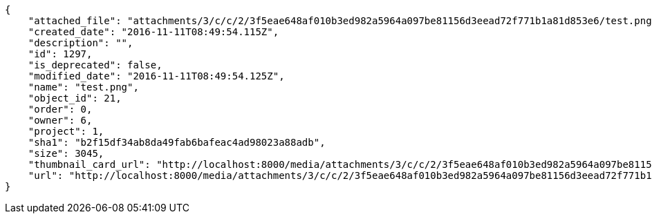 [source,json]
----
{
    "attached_file": "attachments/3/c/c/2/3f5eae648af010b3ed982a5964a097be81156d3eead72f771b1a81d853e6/test.png",
    "created_date": "2016-11-11T08:49:54.115Z",
    "description": "",
    "id": 1297,
    "is_deprecated": false,
    "modified_date": "2016-11-11T08:49:54.125Z",
    "name": "test.png",
    "object_id": 21,
    "order": 0,
    "owner": 6,
    "project": 1,
    "sha1": "b2f15df34ab8da49fab6bafeac4ad98023a88adb",
    "size": 3045,
    "thumbnail_card_url": "http://localhost:8000/media/attachments/3/c/c/2/3f5eae648af010b3ed982a5964a097be81156d3eead72f771b1a81d853e6/test.png.300x200_q85_crop.png",
    "url": "http://localhost:8000/media/attachments/3/c/c/2/3f5eae648af010b3ed982a5964a097be81156d3eead72f771b1a81d853e6/test.png"
}
----
